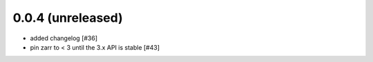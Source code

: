0.0.4 (unreleased)
------------------

- added changelog [#36]
- pin zarr to < 3 until the 3.x API is stable [#43]
